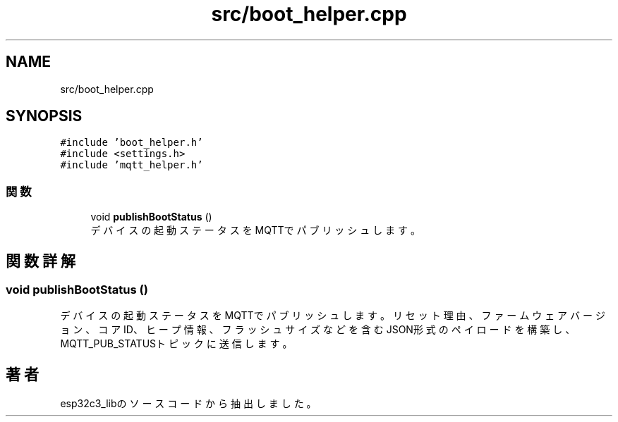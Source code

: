 .TH "src/boot_helper.cpp" 3 "esp32c3_lib" \" -*- nroff -*-
.ad l
.nh
.SH NAME
src/boot_helper.cpp
.SH SYNOPSIS
.br
.PP
\fC#include 'boot_helper\&.h'\fP
.br
\fC#include <settings\&.h>\fP
.br
\fC#include 'mqtt_helper\&.h'\fP
.br

.SS "関数"

.in +1c
.ti -1c
.RI "void \fBpublishBootStatus\fP ()"
.br
.RI "デバイスの起動ステータスをMQTTでパブリッシュします。 "
.in -1c
.SH "関数詳解"
.PP 
.SS "void publishBootStatus ()"

.PP
デバイスの起動ステータスをMQTTでパブリッシュします。 リセット理由、ファームウェアバージョン、コアID、ヒープ情報、フラッシュサイズなどを含む JSON形式のペイロードを構築し、MQTT_PUB_STATUSトピックに送信します。 
.SH "著者"
.PP 
 esp32c3_libのソースコードから抽出しました。
